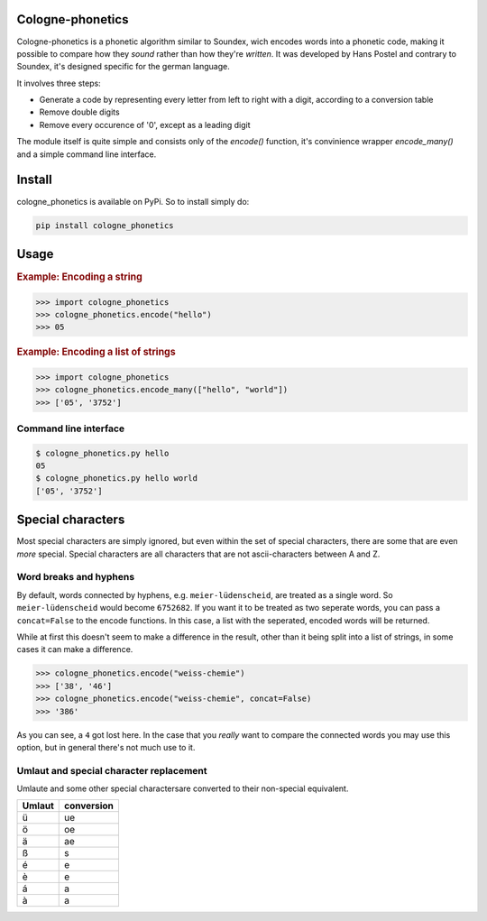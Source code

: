 =================
Cologne-phonetics
=================

Cologne-phonetics is a phonetic algorithm similar to Soundex, wich encodes words into a phonetic code, making it possible to compare how they *sound* rather than how they're *written*.
It was developed by Hans Postel and contrary to Soundex, it's designed specific for the german language.

It involves three steps:

- Generate a code by representing every letter from left to right with a digit, according to a conversion table
- Remove double digits
- Remove every occurence of '0', except as a leading digit

The module itself is quite simple and consists only of the `encode()` function, it's
convinience wrapper `encode_many()` and a simple command line interface.

========
Install
========

cologne_phonetics is available on PyPi. So to install simply do:

.. code-block:: bash

  pip install cologne_phonetics


=========
Usage
=========

.. rubric:: Example: Encoding a string

.. code-block:: python

  >>> import cologne_phonetics
  >>> cologne_phonetics.encode("hello")
  >>> 05

.. rubric:: Example: Encoding a list of strings

.. code-block:: python

  >>> import cologne_phonetics
  >>> cologne_phonetics.encode_many(["hello", "world"])
  >>> ['05', '3752']


Command line interface
======================

.. code-block:: bash

  $ cologne_phonetics.py hello
  05
  $ cologne_phonetics.py hello world
  ['05', '3752']


===================
Special characters
===================

Most special characters are simply ignored, but even within the set of special characters,
there are some that are even *more* special.
Special characters are all characters that are not ascii-characters between A and Z.


Word breaks and hyphens
========================

By default, words connected by hyphens, e.g. ``meier-lüdenscheid``, are treated
as a single word. So ``meier-lüdenscheid`` would become ``6752682``. If you
want it to be treated as two seperate words, you can pass a ``concat=False``
to the encode functions. In this case, a list with the seperated, encoded words
will be returned.

While at first this doesn't seem to make a difference in the result, other than it being split
into a list of strings, in some cases it can make a difference.

.. code-block:: python

  >>> cologne_phonetics.encode("weiss-chemie")
  >>> ['38', '46']
  >>> cologne_phonetics.encode("weiss-chemie", concat=False)
  >>> '386'

As you can see, a ``4`` got lost here.
In the case that you *really* want to compare the connected words you may use this option,
but in general there's not much use to it.


Umlaut and special character replacement
=========================================

Umlaute and some other special charactersare converted to their non-special equivalent.

======  ==========
Umlaut  conversion
======  ==========
ü       ue
ö       oe
ä       ae
ß       s
é       e
è       e
á       a
à       a
======  ==========
